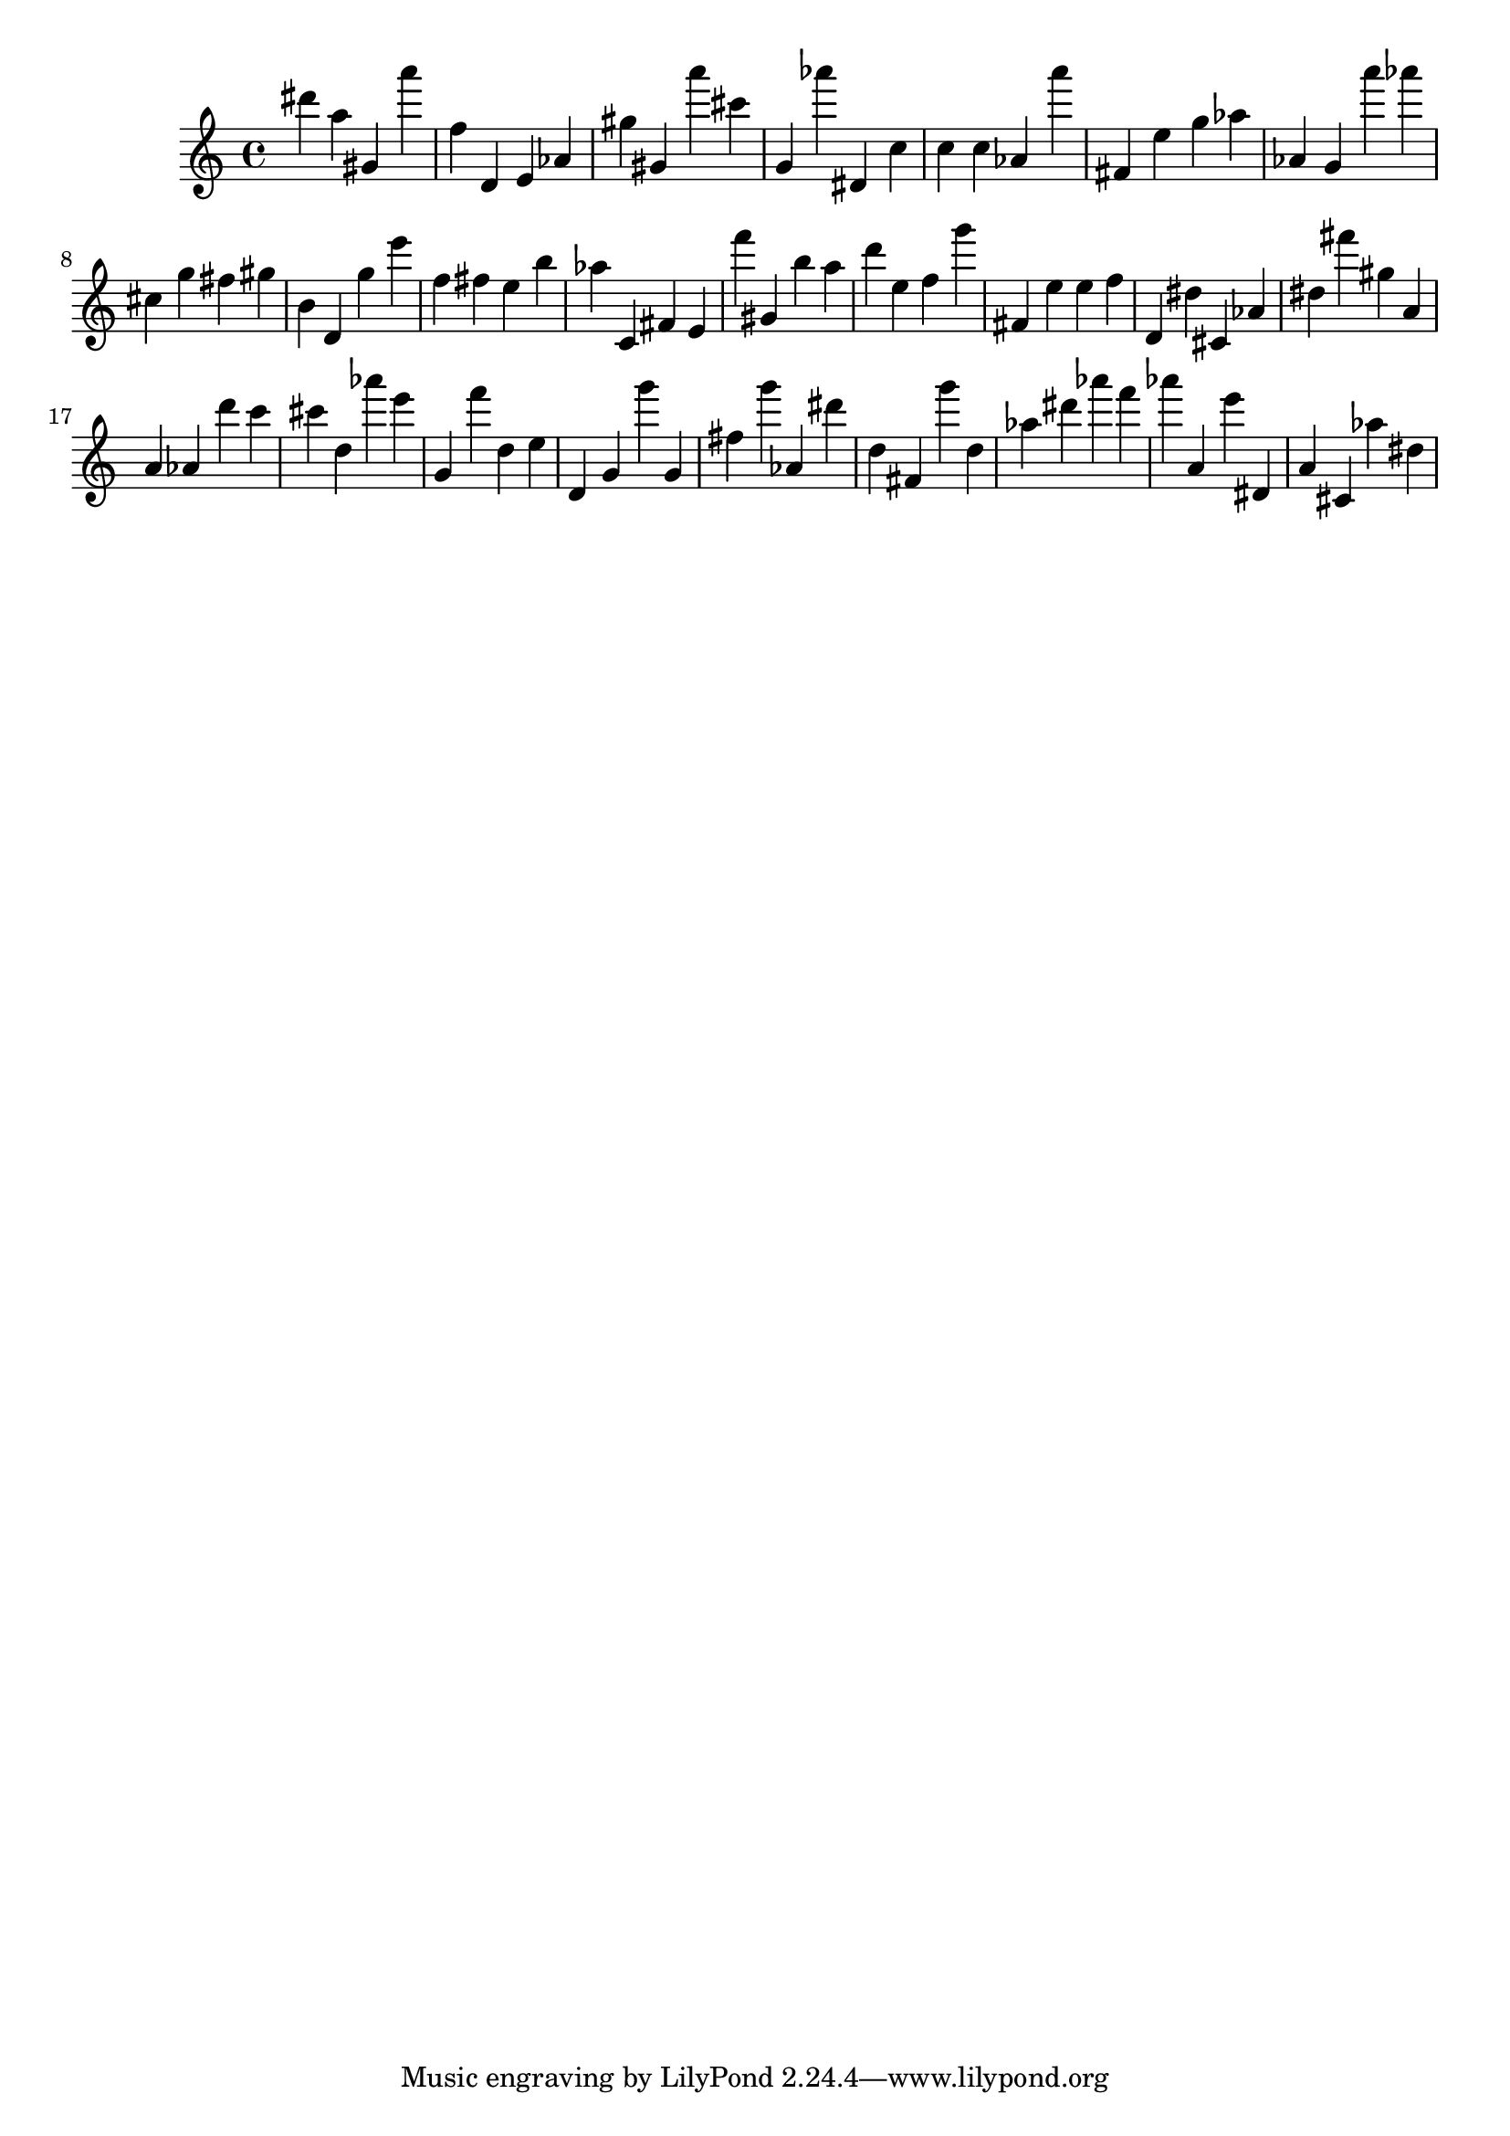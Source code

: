 \version "2.18.2"

\score {

{
\clef treble
dis''' a'' gis' a''' f'' d' e' as' gis'' gis' a''' cis''' g' as''' dis' c'' c'' c'' as' a''' fis' e'' g'' as'' as' g' a''' as''' cis'' g'' fis'' gis'' b' d' g'' e''' f'' fis'' e'' b'' as'' c' fis' e' f''' gis' b'' a'' d''' e'' f'' g''' fis' e'' e'' f'' d' dis'' cis' as' dis'' fis''' gis'' a' a' as' d''' c''' cis''' d'' as''' e''' g' f''' d'' e'' d' g' g''' g' fis'' g''' as' dis''' d'' fis' g''' d'' as'' dis''' as''' f''' as''' a' e''' dis' a' cis' as'' dis'' 
}

 \midi { }
 \layout { }
}